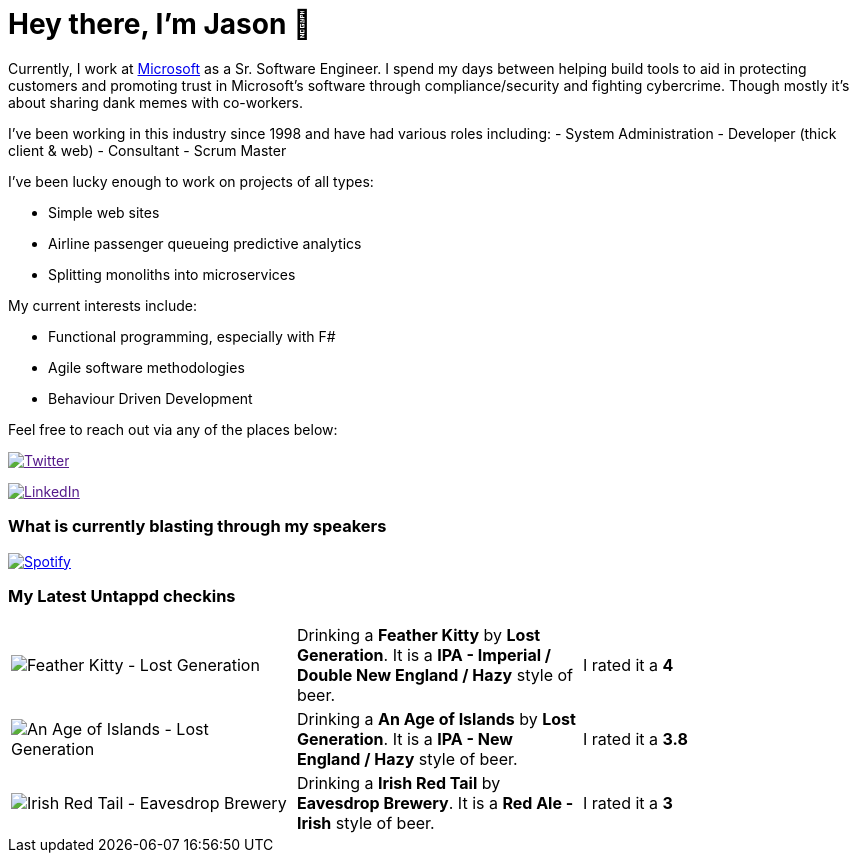 ﻿# Hey there, I'm Jason 👋

Currently, I work at https://microsoft.com[Microsoft] as a Sr. Software Engineer. I spend my days between helping build tools to aid in protecting customers and promoting trust in Microsoft's software through compliance/security and fighting cybercrime. Though mostly it's about sharing dank memes with co-workers. 

I've been working in this industry since 1998 and have had various roles including: 
- System Administration
- Developer (thick client & web)
- Consultant
- Scrum Master

I've been lucky enough to work on projects of all types:

- Simple web sites
- Airline passenger queueing predictive analytics
- Splitting monoliths into microservices

My current interests include:

- Functional programming, especially with F#
- Agile software methodologies
- Behaviour Driven Development

Feel free to reach out via any of the places below:

image:https://img.shields.io/twitter/follow/jtucker?style=flat-square&color=blue["Twitter",link="https://twitter.com/jtucker]

image:https://img.shields.io/badge/LinkedIn-Let's%20Connect-blue["LinkedIn",link="https://linkedin.com/in/jatucke]

### What is currently blasting through my speakers

image:https://spotify-github-profile.vercel.app/api/view?uid=soulposition&cover_image=true&theme=novatorem&bar_color=c43c3c&bar_color_cover=true["Spotify",link="https://github.com/kittinan/spotify-github-profile"]

### My Latest Untappd checkins

|====
// untappd beer
| image:https://assets.untappd.com/photos/2022_11_06/c665915392388056b9a5ba5dfb417caa_200x200.jpg[Feather Kitty - Lost Generation] | Drinking a *Feather Kitty* by *Lost Generation*. It is a *IPA - Imperial / Double New England / Hazy* style of beer. | I rated it a *4*
| image:https://assets.untappd.com/photos/2022_11_05/e9ecb533a9ffa75a509ff21b3618cc0c_200x200.jpg[An Age of Islands - Lost Generation] | Drinking a *An Age of Islands* by *Lost Generation*. It is a *IPA - New England / Hazy* style of beer. | I rated it a *3.8*
| image:https://assets.untappd.com/photos/2022_11_05/8329f2b2e648f040f709c1e3cc90d999_200x200.jpg[Irish Red Tail - Eavesdrop Brewery] | Drinking a *Irish Red Tail* by *Eavesdrop Brewery*. It is a *Red Ale - Irish* style of beer. | I rated it a *3*
// untappd end
